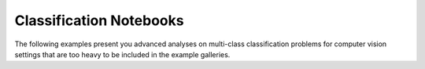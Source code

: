 Classification Notebooks
========================

The following examples present you advanced analyses on multi-class classification
problems for computer vision settings that are too heavy to be included in the example
galleries.
